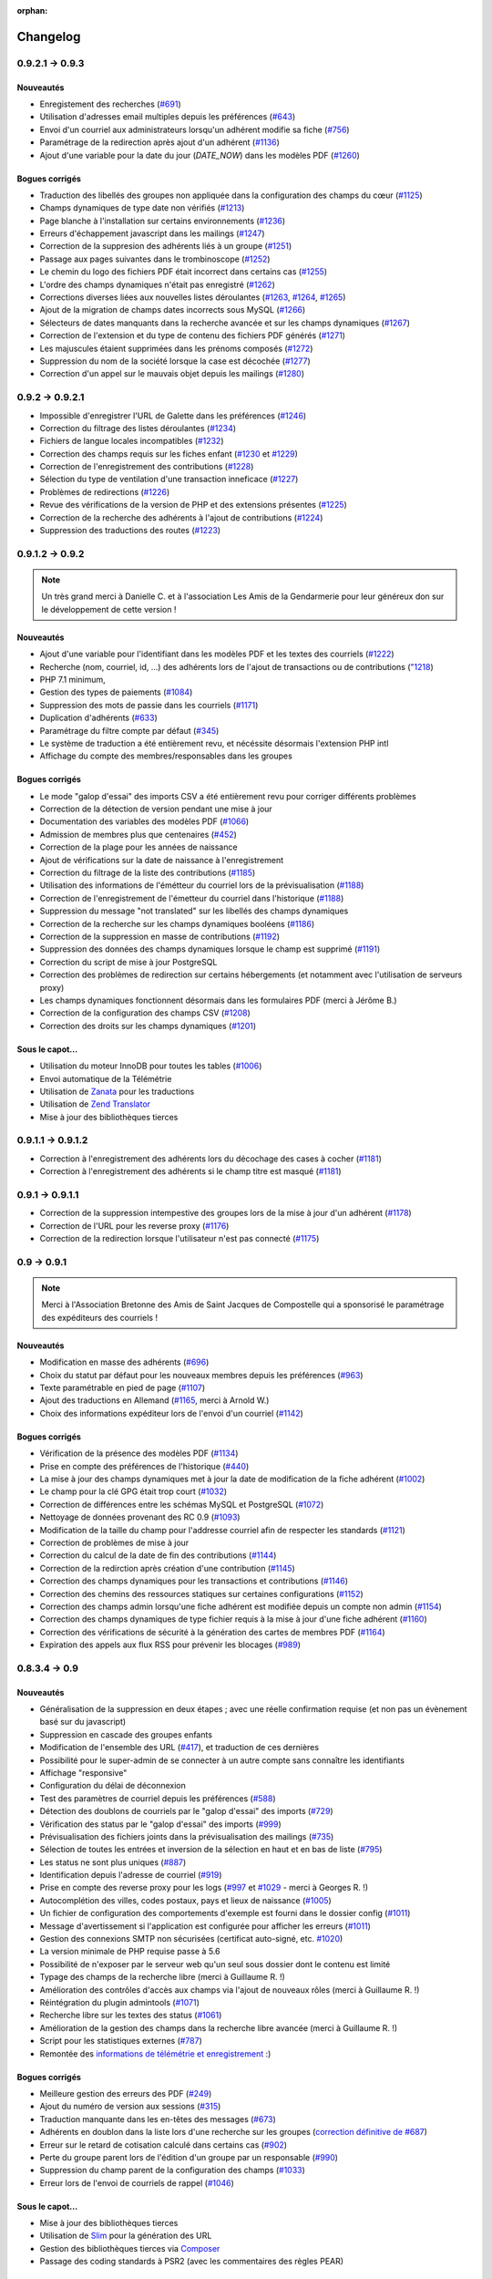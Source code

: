 :orphan:

.. _changelog:

=========
Changelog
=========

****************
0.9.2.1 -> 0.9.3
****************

.. _ajouts_093:

Nouveautés
==========

* Enregistement des recherches (`#691 <https://bugs.galette.eu/issues/691>`_)
* Utilisation d'adresses email multiples depuis les préférences (`#643 <https://bugs.galette.eu/issues/643>`_)
* Envoi d'un courriel aux administrateurs lorsqu'un adhérent modifie sa fiche (`#756 <https://bugs.galette.eu/issues/756>`_)
* Paramétrage de la redirection après ajout d'un adhérent (`#1136 <https://bugs.galette.eu/issues/1136>`_)
* Ajout d'une variable pour la date du jour (`DATE_NOW`) dans les modèles PDF (`#1260 <https://bugs.galette.eu/issues/1260>`_)

.. _bogues_093:

Bogues corrigés
===============

* Traduction des libellés des groupes non appliquée dans la configuration des champs du cœur (`#1125 <https://bugs.galette.eu/issues/1125>`_)
* Champs dynamiques de type date non vérifiés (`#1213 <https://bugs.galette.eu/issues/1213>`_)
* Page blanche à l'installation sur certains environnements (`#1236 <https://bugs.galette.eu/issues/1236>`_)
* Erreurs d'échappement javascript dans les mailings (`#1247 <https://bugs.galette.eu/issues/1247>`_)
* Correction de la suppresion des adhérents liés à un groupe (`#1251 <https://bugs.galette.eu/issues/1251>`_)
* Passage aux pages suivantes dans le trombinoscope (`#1252 <https://bugs.galette.eu/issues/1252>`_)
* Le chemin du logo des fichiers PDF était incorrect dans certains cas (`#1255 <https://bugs.galette.eu/issues/1255>`_)
* L'ordre des champs dynamiques n'était pas enregistré (`#1262 <https://bugs.galette.eu/issues/1262>`_)
* Corrections diverses liées aux nouvelles listes déroulantes (`#1263 <https://bugs.galette.eu/issues/1263>`_, `#1264 <https://bugs.galette.eu/issues/1264>`_, `#1265 <https://bugs.galette.eu/issues/1265>`_)
* Ajout de la migration de champs dates incorrects sous MySQL (`#1266 <https://bugs.galette.eu/issues/1266>`_)
* Sélecteurs de dates manquants dans la recherche avancée et sur les champs dynamiques (`#1267 <https://bugs.galette.eu/issues/1267>`_)
* Correction de l'extension et du type de contenu des fichiers PDF générés (`#1271 <https://bugs.galette.eu/issues/1271>`_)
* Les majuscules étaient supprimées dans les prénoms composés (`#1272 <https://bugs.galette.eu/issues/1272>`_)
* Suppression du nom de la société lorsque la case est décochée (`#1277 <https://bugs.galette.eu/issues/1277>`_)
* Correction d'un appel sur le mauvais objet depuis les mailings (`#1280 <https://bugs.galette.eu/issues/1280>`_)


****************
0.9.2 -> 0.9.2.1
****************

* Impossible d'enregistrer l'URL de Galette dans les préférences (`#1246 <https://bugs.galette.eu/issues/1246>`_)
* Correction du filtrage des listes déroulantes (`#1234 <https://bugs.galette.eu/issues/1234>`_)
* Fichiers de langue locales incompatibles (`#1232 <https://bugs.galette.eu/issues/1232>`_)
* Correction des champs requis sur les fiches enfant (`#1230 <https://bugs.galette.eu/issues/1230>`_ et `#1229 <https://bugs.galette.eu/issues/1229>`_)
* Correction de l'enregistrement des contributions (`#1228 <https://bugs.galette.eu/issues/1228>`_)
* Sélection du type de ventilation d'une transaction inneficace (`#1227 <https://bugs.galette.eu/issues/1227>`_)
* Problèmes de redirections (`#1226 <https://bugs.galette.eu/issues/1226>`_)
* Revue des vérifications de la version de PHP et des extensions présentes (`#1225 <https://bugs.galette.eu/issues/1225>`_)
* Correction de la recherche des adhérents à l'ajout de contributions (`#1224 <https://bugs.galette.eu/issues/1224>`_)
* Suppression des traductions des routes (`#1223 <https://bugs.galette.eu/issues/1223>`_)

****************
0.9.1.2 -> 0.9.2
****************

.. note::

   Un très grand merci à Danielle C. et à l'association Les Amis de la Gendarmerie pour leur généreux don sur le développement de cette version !


.. _ajouts_092:

Nouveautés
==========

* Ajout d'une variable pour l'identifiant dans les modèles PDF et les textes des courriels (`#1222 <https://bugs.galette.eu/issues/1222>`_)
* Recherche (nom, courriel, id, ...) des adhérents lors de l'ajout de transactions ou de contributions (`"1218 <https://bugs.galette.eu/issues/1218>`_)
* PHP 7.1 minimum,
* Gestion des types de paiements (`#1084 <https://bugs.galette.eu/issues/1084>`_)
* Suppression des mots de passie dans les courriels (`#1171 <https://bugs.galette.eu/issues/1171>`_)
* Duplication d'adhérents (`#633 <https://bugs.galette.eu/issues/633>`_)
* Paramétrage du filtre compte par défaut (`#345 <https://bugs.galette.eu/issues/345>`_)
* Le système de traduction a été entièrement revu, et nécéssite désormais l'extension PHP intl
* Affichage du compte des membres/responsables dans les groupes

.. _bogues_092:

Bogues corrigés
===============

* Le mode "galop d'essai" des imports CSV a été entièrement revu pour corriger différents problèmes
* Correction de la détection de version pendant une mise à jour
* Documentation des variables des modèles PDF (`#1066 <https://bugs.galette.eu/issues/1066>`_)
* Admission de membres plus que centenaires (`#452 <https://bugs.galette.eu/issues/452>`_)
* Correction de la plage pour les années de naissance
* Ajout de vérifications sur la date de naissance à l'enregistrement
* Correction du filtrage de la liste des contributions (`#1185 <https://bugs.galette.eu/issues/1185>`_)
* Utilisation des informations de l'émétteur du courriel lors de la prévisualisation (`#1188 <https://bugs.galette.eu/issues/1188>`_)
* Correction de l'enregistrement de l'émetteur du courriel dans l'historique (`#1188 <https://bugs.galette.eu/issues/1188>`_)
* Suppression du message "not translated" sur les libellés des champs dynamiques
* Correction de la recherche sur les champs dynamiques booléens (`#1186 <https://bugs.galette.eu/issues/1186>`_)
* Correction de la suppression en masse de contributions (`#1192 <https://bugs.galette.eu/issues/1192>`_)
* Suppression des données des champs dynamiques lorsque le champ est supprimé (`#1191 <https://bugs.galette.eu/issues/1191>`_)
* Correction du script de mise à jour PostgreSQL
* Correction des problèmes de redirection sur certains hébergements (et notamment avec l'utilisation de serveurs proxy)
* Les champs dynamiques fonctionnent désormais dans les formulaires PDF (merci à Jérôme B.)
* Correction de la configuration des champs CSV (`#1208 <https://bugs.galette.eu/issues/1208>`_)
* Correction des droits sur les champs dynamiques (`#1201 <https://bugs.galette.eu/issues/1201>`_)

.. _souscapot_092:

Sous le capot...
================

* Utilisation du moteur InnoDB pour toutes les tables (`#1006 <https://bugs.galette.eu/issues/1006>`_)
* Envoi automatique de la Télémétrie
* Utilisation de `Zanata <https://zanata.org>`_ pour les traductions
* Utilisation de `Zend Translator <https://docs.zendframework.com/zend-i18n/>`_
* Mise à jour des bibliothèques tierces

******************
0.9.1.1 -> 0.9.1.2
******************

* Correction à l'enregistrement des adhérents lors du décochage des cases à cocher (`#1181 <https://bugs.galette.eu/issues/1181>`_)
* Correction à l'enregistrement des adhérents si le champ titre est masqué (`#1181 <https://bugs.galette.eu/issues/1181>`_)

****************
0.9.1 -> 0.9.1.1
****************

* Correction de la suppression intempestive des groupes lors de la mise à jour d'un adhérent (`#1178 <https://bugs.galette.eu/issues/1178>`_)
* Correction de l'URL pour les reverse proxy (`#1176 <https://bugs.galette.eu/issues/1176>`_)
* Correction de la redirection lorsque l'utilisateur n'est pas connecté (`#1175 <https://bugs.galette.eu/issues/1175>`_)

************
0.9 -> 0.9.1
************

.. note::

   Merci à l'Association Bretonne des Amis de Saint Jacques de Compostelle qui a sponsorisé le paramétrage des expéditeurs des courriels !

.. _ajouts_091:

Nouveautés
==========

* Modification en masse des adhérents (`#696 <https://bugs.galette.eu/issues/696>`_)
* Choix du statut par défaut pour les nouveaux membres depuis les préférences (`#963 <https://bugs.galette.eu/issues/963>`_)
* Texte paramétrable en pied de page (`#1107 <https://bugs.galette.eu/issues/1107>`_)
* Ajout des traductions en Allemand (`#1165 <https://bugs.galette.eu/issues/1165>`_, merci à Arnold W.)
* Choix des informations expéditeur lors de l'envoi d'un courriel (`#1142 <https://bugs.galette.eu/issues/1142>`_)

.. _bogues_091:

Bogues corrigés
===============

* Vérification de la présence des modèles PDF (`#1134 <https://bugs.galette.eu/issues/1134>`_)
* Prise en compte des préférences de l'historique (`#440 <https://bugs.galette.eu/issues/440>`_)
* La mise à jour des champs dynamiques met à jour la date de modification de la fiche adhérent (`#1002 <https://bugs.galette.eu/issues/1002>`_)
* Le champ pour la clé GPG était trop court (`#1032 <https://bugs.galette.eu/issues/1032>`_)
* Correction de différences entre les schémas MySQL et PostgreSQL (`#1072 <https://bugs.galette.eu/issues/1072>`_)
* Nettoyage de données provenant des RC 0.9 (`#1093 <https://bugs.galette.eu/issues/1093>`_)
* Modification de la taille du champ pour l'addresse courriel afin de respecter les standards (`#1121 <https://bugs.galette.eu/issues/1121>`_)
* Correction de problèmes de mise à jour
* Correction du calcul de la date de fin des contributions (`#1144 <https://bugs.galette.eu/issues/1144>`_)
* Correction de la redirction après création d'une contribution (`#1145 <https://bugs.galette.eu/issues/1145>`_)
* Correction des champs dynamiques pour les transactions et contributions (`#1146 <https://bugs.galette.eu/issues/1146>`_)
* Correction des chemins des ressources statiques sur certaines configurations (`#1152 <https://bugs.galette.eu/issues/1152>`_)
* Correction des champs admin lorsqu'une fiche adhérent est modifiée depuis un compte non admin (`#1154 <https://bugs.galette.eu/issues/1154>`_)
* Correction des champs dynamiques de type fichier requis à la mise à jour d'une fiche adhérent (`#1160 <https://bugs.galette.eu/issues/1160>`_)
* Correction des vérifications de sécurité à la génération des cartes de membres PDF (`#1164 <https://bugs.galette.eu/issues/1164>`_)
* Expiration des appels aux flux RSS pour prévenir les blocages (`#989 <https://bugs.galette.eu/issues/989>`_)


**************
0.8.3.4 -> 0.9
**************

.. _ajouts_090:

Nouveautés
==========

* Généralisation de la suppression en deux étapes ; avec une réelle confirmation requise (et non pas un évènement basé sur du javascript)
* Suppression en cascade des groupes enfants
* Modification de l'ensemble des URL (`#417 <https://bugs.galette.eu/issues/417>`_), et traduction de ces dernières
* Possibilité pour le super-admin de se connecter à un autre compte sans connaître les identifiants
* Affichage "responsive"
* Configuration du délai de déconnexion
* Test des paramètres de courriel depuis les préférences (`#588 <https://bugs.galette.eu/issues/588>`_)
* Détection des doublons de courriels par le "galop d'essai" des imports (`#729 <https://bugs.galette.eu/issues/729>`_)
* Vérification des status par le "galop d'essai" des imports (`#999 <https://bugs.galette.eu/issues/999>`_)
* Prévisualisation des fichiers joints dans la prévisualisation des mailings (`#735 <https://bugs.galette.eu/issues/735>`_)
* Sélection de toutes les entrées et inversion de la sélection en haut et en bas de liste (`#795 <https://bugs.galette.eu/issues/795>`_)
* Les status ne sont plus uniques (`#887 <https://bugs.galette.eu/issues/887>`_)
* Identification depuis l'adresse de courriel (`#919 <https://bugs.galette.eu/issues/919>`_)
* Prise en compte des reverse proxy pour les logs (`#997 <https://bugs.galette.eu/issues/997>`_ et `#1029 <https://bugs.galette.eu/issues/1029>`_ - merci à Georges R. !)
* Autocomplétion des villes, codes postaux, pays et lieux de naissance (`#1005 <https://bugs.galette.eu/issues/1005>`_)
* Un fichier de configuration des comportements d'exemple est fourni dans le dossier config (`#1011 <https://bugs.galette.eu/issues/1011>`_)
* Message d'avertissement si l'application est configurée pour afficher les erreurs (`#1011 <https://bugs.galette.eu/issues/1011>`_)
* Gestion des connexions SMTP non sécurisées (certificat auto-signé, etc. `#1020 <https://bugs.galette.eu/issues/1020>`_)
* La version minimale de PHP requise passe à 5.6
* Possibilité de n'exposer par le serveur web qu'un seul sous dossier dont le contenu est limité
* Typage des champs de la recherche libre (merci à Guillaume R. !)
* Amélioration des contrôles d'accès aux champs via l'ajout de nouveaux rôles (merci à Guillaume R. !)
* Réintégration du plugin admintools (`#1071 <https://bugs.galette.eu/issues/1071>`_)
* Recherche libre sur les textes des status (`#1061 <https://bugs.galette.eu/issues/1061>`_)
* Amélioration de la gestion des champs dans la recherche libre avancée (merci à Guillaume R. !)
* Script pour les statistiques externes (`#787 <https://bugs.galette.eu/issues/787>`_)
* Remontée des `informations de télémétrie et enregistrement <https://telemetry.galette.eu>`_ :)

.. _bogues_090:

Bogues corrigés
===============

* Meilleure gestion des erreurs des PDF (`#249 <https://bugs.galette.eu/issues/249>`_)
* Ajout du numéro de version aux sessions (`#315 <https://bugs.galette.eu/issues/315>`_)
* Traduction manquante dans les en-têtes des messages (`#673 <https://bugs.galette.eu/issues/673>`_)
* Adhérents en doublon dans la liste lors d'une recherche sur les groupes (`correction définitive de #687 <https://bugs.galette.eu/issues/687>`_)
* Erreur sur le retard de cotisation calculé dans certains cas (`#902 <https://bugs.galette.eu/issues/902>`_)
* Perte du groupe parent lors de l'édition d'un groupe par un responsable (`#990 <https://bugs.galette.eu/issues/990>`_)
* Suppression du champ parent de la configuration des champs (`#1033 <https://bugs.galette.eu/issues/1033>`_)
* Erreur lors de l'envoi de courriels de rappel (`#1046 <https://bugs.galette.eu/issues/1046>`_)

.. _souscapot_090:

Sous le capot...
================

* Mise à jour des bibliothèques tierces
* Utilisation de `Slim <https://www.slimframework.com/>`_ pour la génération des URL
* Gestion des bibliothèques tierces via `Composer <https://getcomposer.org/>`_
* Passage des coding standards à PSR2 (avec les commentaires des règles PEAR)

******************
0.8.3.3 -> 0.8.3.4
******************

* Problème avec l'URL du formulaire adhérent en enregistrant les préférences (`#1027 <https://bugs.galette.eu/issues/1027>`_)
* Envoi d'images avec un nom composé d'un seul caractère (`#1028 <https://bugs.galette.eu/issues/1028>`_)
* Correction de la sauvegarde des emailings (`#998 <https://bugs.galette.eu/issues/998>`_)

******************
0.8.3.2 -> 0.8.3.3
******************

* Correction du bug d'enregistrement (`#996 <https://bugs.galette.eu/issues/996>`_)
* L'exension mcrypt n'est plus requise

******************
0.8.3.1 -> 0.8.3.2
******************

* Correction d'un régréssion introduite dans la version précédente

****************
0.8.3 -> 0.8.3.1
****************

* Corrections de bogues relatifs au mode strict de MySQL 5.7
* Correction de l'adresse dans les PDF des fiches des membres

****************
0.8.2.3 -> 0.8.3
****************

.. _bogues_083:

Bogues corrigés
===============

* Améliorations sur la gestion des groupes (merci à `Remi <https://blog.remirepo.net>`_),
* Validation des données sur les champs cachés (`#958 <https://bugs.galette.eu/issues/958>`_)
* Corrections visuelles mineures
* Désactivation du champ mot de passe (`#957 <https://bugs.galette.eu/issues/957>`_)
* Pas d'ajout de contribution sur la création d'un adhérent exempt (`#966 <https://bugs.galette.eu/issues/966>`_)
* Correction d'un problème MySQL survenant parfois sous Windows (`#954 <https://bugs.galette.eu/issues/954>`_)
* Affichage des adhérents exempts actifs uniquement sur le spages publiques (`#971 <https://bugs.galette.eu/issues/971>`_)
* Certains champs n'étaient pas marqués comme étant requis (`#974 <https://bugs.galette.eu/issues/974>`_)
* Correction sur certains types de données dans la configuration des champs

.. _ajouts_083:

Nouveautés
==========

* Fiche adhérent PDF modifiable via les modèles
* Ajout d'une addresse multi-ligne pour les modèles PDF
* Support des champs dynamiques dans les modèles PDF
* Support RSS pour les news (`#956 <https://bugs.galette.eu/issues/956>`_)
* Remplacement de chaînes dans les modèles PDF
* Utilisation de l'adresse postale de la fiche parente si celle de l'adhérent n'est pas renseignée
* Utilisation de l'adresse email de la fiche parent (suite et fin)
* Modification des nom, prénom, genre et titre par l'adhérent lui même

******************
0.8.2.2 -> 0.8.2.3
******************

* Compatibilité PHP 7 (`#953 <https://bugs.galette.eu/issues/953>`_)
* Correction d'un problème de recherche avancée avec des champs dynamiques (`#948 <https://bugs.galette.eu/issues/948>`_)
* Le module `mbstring` est requis (`#943 <https://bugs.galette.eu/issues/943>`_)
* Empêcher les utilisateurs inactifs de se connecter (`#941 <https://bugs.galette.eu/issues/941>`_)

******************
0.8.2.1 -> 0.8.2.2
******************

* Envoi de courriels à un membre attaché (`#931 <https://bugs.galette.eu/issues/931>`_)
* La case à cocher « personne morale » était toujours décochée, provoquant l'effacement de la raison sociale (`#929 <https://bugs.galette.eu/issues/929>`_)
* Problème avec les listes déroulantes sous Firefox (`#933 <https://bugs.galette.eu/issues/933>`_)

****************
0.8.2 -> 0.8.2.1
****************

* Problème avec le champs "Autres infos (admin)"

**************
0.8.1 -> 0.8.2
**************

.. note::

   Merci à Hélène de l'association Le Pic qui a subventionné cette version !

.. _bogues_082:

Bogues corrigés
===============

* Mots de passe de base de données contenant le caractère « $ » (entre autres)
* Mise à jour des plugins
* Génération des identifiants vides
* Stockage des images des membres manquantes dans la base de données
* Guillemets dans le script de mise à jour PostgreSQL
* Suppression des caractères « : » dans les en-têtes des exports CSV
* Exclusion des dons dans le calcul des dates de fin de cotisation
* Import des sociétés depuis un fichier CSV
* Soumission du formulaire de recherche avancée après sélection d'un groupe

.. _ajouts_082:

Nouveautés
==========

* Formulaire adhérent dynamique et paramétrable
* Attachement d'adhérents
* Numéro adhérent
* Suppression des anciens fichiers de log
* Affichage des membres d'un groupe par nom d'adhérent
* Suppression du support SQLite.
* Export des groupes sélectionnés ainsi que leurs sous groupes
* Utilisation du filtre courant pour naviguer entre les fiches adhérents
* Ajout du mode maintenance

.. _souscapot_082:

Sous le capot...
================

* Mise à jour des bilitohèques tierces
* Ajout d'un paramètre pour régler les problèmes d'encodage sur certaines instances utilisant MySQL

************
0.8 -> 0.8.1
************

.. note::

   Merci à Danielle qui a subventionné cette version !

* Ajout des groupes de l'adhérent dans les modèles PDF,
* Correction du nom de la table des champs dynamique de type liste,
* Correction du bouton retour lors de l'ajout d'une contribution,
* Un brin de nettoyage,
* Correction de l'initialisation des catégories de champs,
* Correction des champs dynamiques de type fichier,
* Utilisation des traits PHP pour les ficheirs, images et imports CSV,
* Les valeurs des champs dynamiques de type liste n'étaient pas affichées,
* Correction de la détection de la classe SMTP pour l'envoi de courriels,
* Suppression de l'entrée "Tous" dans les préférences pour le nombre d'enregistrements affichés,
* Correction de champs dynamiques marqués répétables mais qui ne le sont pas,
* Amélioration du thème, notamment pour les formulaires,
* Correction de HTML invalide,
* Correction de problèmes sur la page d'auto adhésion,
* Ajout d'un flux RSS configurable.

************
0.7.8 -> 0.8
************

.. note::

   Cette nouvelle version met fin au support des versions 0.7 de Galette, qui auront été fort utiles :-)

.. _bogues_08:

Bogues corrigés
===============

* Le champ "genre" ne pouvait être désactivé,
* Suppression de la fonction SQL `NOW()` iconnue de SQLite,
* Corrections cosmétiques,
* Droits sur les champs dynamiques,
* Courriels multiples envoyés pour relance,
* Problème d'encodage de caractères lors de mises à jour depuis Galette 0.6x,
* Message d'avertissements dans la fenêtre de recherche avancée.

.. _ajouts_08:

Nouveautés
==========

* Refonte complète du système d'installation et de mise à jour,
* Relocalisation des données dans un répertoire commun,
* Actions combinées sur les membres pour les plugins,
* Utilisation du logo dans les modèles PDF (merci à Guillaume R.),
* Augmentation de la taille des étiquettes des status et des types de cotisations,
* Choix de la date lors du filtrage des contributions,
* Filtrage des transactions par date,
* Compatibilité IPV6,
* Changement du pictogramme des messages d'erreur (merci à Daniela D.),
* Étiquettes ordonnées par noms et prénoms,
* Possibilité de scinder ou non les versions texte des courriels par configuration,
* Prévisualisation des courriels textes scindés,
* Affichage des adresses courriel dans la liste publique des membres pour les adhérents connectés,
* Textes de courriels pour les dons,
* Date de naissance dans la recherche avancée,
* Détection des types de fichiers si les fonctions relatives de PHP sont désactivées,
* Possibilité de modifier la date de saisie d'une contribution,
* Support de champs dynamiques de type fichier (merci à Guillaume R.),
* Amélioration de la fenêtre de sélection des membres (utilisée dans les mailings, la gestion des groupes, le plugin auto, ...),
* Suppression de groupes non vides.

.. _souscapot_08:

Sous le capot...
================

Quelques modifications, d'ordre un peu plus technique ont également été apportées :

* Compatible PHP 5.4 et supérieurs,
* Utilisation de Zend DB version 2 - en lieu et place de la version 1 - pour la gestion des bases de données.


**************
0.7.7 -> 0.7.8
**************

.. note::

   Merci à Roland qui a subventionné cette version (ainsi que la mise à jour consécutive des plugins Maps et Paypal) !

* Pages publiques pour les plugins (`#635 <https://bugs.galette.eu/issues/635>`_)
* Ajout de la date de sortie des plugins (`#544 <https://bugs.galette.eu/issues/544>`_)
* La ventilation de transactions en dons ne fonctionnait pas (`#755 <https://bugs.galette.eu/issues/755>`_)

****************
0.7.6.1 -> 0.7.7
****************

.. note::

    Merci à l'association `Club 404 <https://www.leclub404.com/>`_ qui a subventionné cette version ainsi que la première version officielle du :doc:`plugin Auto </plugins/auto>` :-)

* Ajouts de pièces jointes aux mailings (`#187 <https://bugs.galette.eu/issues/187>`_)
* Amélioration du système de génération de mots de passe et login aléatoires, pour éviter les doublons (`#731 <https://bugs.galette.eu/issues/731>`_)
* Affichage d'un message explicatif lorsque l'on tente un import CSV avec un statut inexistant (`#739 <https://bugs.galette.eu/issues/739>`_)
* Les données des graphiques n'avaient pas toujours le bon type (`#742 <https://bugs.galette.eu/issues/742>`_)
* Correction des champs dynamiques des transactions (`#745 <https://bugs.galette.eu/issues/745>`_)
* Correction d'un problème de date de création lors de l'import CSV

****************
0.7.6 -> 0.7.6.1
****************

* Date de création d'un adhérent incorrecte (`#741 <https://bugs.galette.eu/issues/741>`_)
* L'export CSV de la liste des adhérents résultait en un fichier vide (`#732 <https://bugs.galette.eu/issues/732>`_)
* Le modèle d'import ne pouvait être modifé (`#728 <https://bugs.galette.eu/issues/728>`_)

****************
0.7.5.5 -> 0.7.6
****************

.. note::

   Un très grand merci à Loïs Taulelle, qui a `subventionné cette Galette 0.7.6 <https://galette.eu/dc/index.php/post/2013/10/19/Galette-0.7.6-:-subventionn%C3%A9e-par-Loïs>`_ :-)

* Imports CSV (`#176 <https://bugs.galette.eu/issues/176>`_)
* Filtrage des non membres (`#677 <https://bugs.galette.eu/issues/677>`_)
* PostgreSQL est désormais requis en version 9.1 au minimum (`#693 <https://bugs.galette.eu/issues/693>`_)
* Suppression de la méthode de stockage des mots de passe pour les *vieilles* versions de PHP (`#694 <https://bugs.galette.eu/issues/694>`_)
* Le décompte des jours n'est plus affiché pour les comptes désactivés (`#716 <https://bugs.galette.eu/issues/716>`_)
* Correction d'une incohérence lors de la vérification de l'unicité des champs dynamiques (`#642 <https://bugs.galette.eu/issues/642>`_)
* Un échec  (voulu ou non) lors de la tentative de suppression d'un membre ne donnait pas lieu à un message dans l'interface (`#680 <https://bugs.galette.eu/issues/680>`_)
* L'activation du bouton de création de la carte de membre se basait sur l'état des cotisations de l'adhérent connecté, et non celui consulté (`#725 <https://bugs.galette.eu/issues/725>`_)

******************
0.7.5.4 -> 0.7.5.5
******************

* Le super administrateur ne pouvait plus modifier certains champs (`#721 <https://bugs.galette.eu/issues/721>`_)

******************
0.7.5.3 -> 0.7.5.4
******************

* Restriction de l'affichage des dossiers `tempimages` et `templates_c` depuis le serveur web
* Une contrainte en base Postgres qui n'éxistait pas était supprimée (`#681 <https://bugs.galette.eu/issues/681>`_)
* Correction d'une anomalie sur le filtrage par groupe des responsables de groupes (`#712 <https://bugs.galette.eu/issues/712>`_)
* Restriction des boutons de gestion des membres et responsables de groupes, ainsi que le bouton de création de nouveaux groupes aux administrateurs et membres du bureau (`#709 <https://bugs.galette.eu/issues/709>`_)
* Correction de divers problèmes relatifs aux droits des responsables de groupes (`#686 <https://bugs.galette.eu/issues/686>`_, `#499 <https://bugs.galette.eu/issues/499>`_)
* Correction d'une inversion causant un bogue dans les champs dynamiques
* La résolution de `l'anomalie #687  <https://bugs.galette.eu/issues/687>`_ bloquait la liste des membres sous PostgreSQL et a été supprimée

******************
0.7.5.2 -> 0.7.5.3
******************

* Le bouton d'ajout de membres ou de responsables à un groupe avait disparu (`#707 <https://bugs.galette.eu/issues/707>`_)
* Un membre appartenant à plusieurs sous groupes d'un même parent était affiché plusieurs fois si l'on cherchait le groupe parent (`#687 <https://bugs.galette.eu/issues/687>`_)
* Les responsables de groupes ne pouvaient éditer la fiche d'un membre (`#686 <https://bugs.galette.eu/issues/686>`_)
* Les responsables de groupes ne pouvaient visualiser la photo d'un membre

******************
0.7.5.1 -> 0.7.5.2
******************

* Correction d'un problème Javascript lors de l'ajout des champs dynamiques aux contributions ou aux transactions
* Ajout du login au remplacement possibles dans les rappels
* Correction de la license de deux fichiers utilisés par les traductions

****************
0.7.5 -> 0.7.5.1
****************

* Correction d'una page blanche à l'export PDF des groupes (`#676 <https://bugs.galette.eu/issues/676>`_)
* Correction du script de mise à jour MySQL (`#678 <https://bugs.galette.eu/issues/678>`_)
* Correction du chemin de l'interpréteur dans le script de test post contribution
* Typos
* Le sujet des textes était trop court dans l'interface
* Correction de notices PHP au lancement du script cron
* Amélioration des données JSON du script post contribution (`#682 <https://bugs.galette.eu/issues/682>`_)
* Correction du script d'installation SQLite

****************
0.7.4.5 -> 0.7.5
****************

.. note::

   Un très grand merci à `Debian France <https://france.debian.net>`_, qui a `subventionné cette version 0.7.5 <https://galette.eu/dc/index.php/post/2013/08/17/Galette-0.7.5-:-subventionn%C3%A9e-par-Debian-France>`_ :-)

.. _bogues_075:

Bogues corrigés
===============

* Les tables vides étaient exportées, mais ne pouvaient pas être récupérées ou supprimées (`#628 <https://bugs.galette.eu/issues/628>`_)
* Traduction manquante dans l'historique lors de la suppression de contributions (`#644 <https://bugs.galette.eu/issues/644>`_)

.. _ajouts_075:

Nouveautés
==========

* Modèles de courriels de rappel d'échéance (`#376 <https://bugs.galette.eu/issues/376>`_)
* Envoi automatique de courriels de rappel d'échéance de cotisation (`#368 <https://bugs.galette.eu/issues/368>`_)
* Automatisation (via cron) des rappels d'échéance (`#377 <https://bugs.galette.eu/issues/377>`_)
* Édition de factures et de reçus, avec possibilité de personnaliser les modèles (`#394 <https://bugs.galette.eu/issues/394>`_)
* Appel d'un script après l'enregistrement d'une nouvelle contribution (pour un enregistrement en comptabilité par exemple - `#490 <https://bugs.galette.eu/issues/490>`_)
* L'envoi de courriels comporte toujours un destinataire (pour éviter d'être bloqué par certains système de listes de diffusion par exemple - `#595 <https://bugs.galette.eu/issues/595>`_)
* Ajout des montants et types de contribution sur les courriels automatiques (`#620 <https://bugs.galette.eu/issues/620>`_)
* Ajout de champs dynamiques de type date (`#191 <https://bugs.galette.eu/issues/191>`_) - Merci à Guillaume R. !
* Ajout de champs dynamiques de type booléen (`#624 <https://bugs.galette.eu/issues/624>`_) - Merci à Guillaume R. !
* Possibilité de surcharger la feuille CSS d'impression (`#634 <https://bugs.galette.eu/issues/634>`_)
* Suppression des nouvelles Twitter et Google+ sur le tableau de bord

******************
0.7.4.4 -> 0.7.4.5
******************

* La suppression d'un adhérent se faisait sans confirmation (`#638 <https://bugs.galette.eu/issues/638>`_)
* Mise à jour des biliothèques tierces dans leurs dernières versions

******************
0.7.4.3 -> 0.7.4.4
******************

* Attribution de groupes impossible depuis la fiche adhérent (`#625 <https://bugs.galette.eu/issues/625>`_)
* Amélioration de la feuille CSS pour l'impression (`#631 <https://bugs.galette.eu/issues/631>`_)
* De multiples messages étaient affichés lorsque l'on cliquait sur le bouton supprimer sans avoir sélectionné d'adhérents (`#627 <https://bugs.galette.eu/issues/627>`_)
* Désactivation de la carte adhérents pour les membres qui ne sont pas à jour de cotisation (`#546 <https://bugs.galette.eu/issues/546>`_)
* Utilisation de la chaîne non traduite lors de l'édition des types de contributions (`#630 <https://bugs.galette.eu/issues/630>`_)

******************
0.7.4.2 -> 0.7.4.3
******************

* Le type de contribution n'était pas correctement sélectionné dans la seconde étape (`#618 <https://bugs.galette.eu/issues/618>`_)
* La recherche avancée dans plusieurs champs dynamiques de type choix provoquait une erreur (`#619 <https://bugs.galette.eu/issues/619>`_)
* Vérification de l'existance de la langue lors du chargement de textes (`#621 <https://bugs.galette.eu/issues/621>`_)
* Le contributions qui se chevauchent ne doivent pas être enregistrées (`#622 <https://bugs.galette.eu/issues/622>`_)

******************
0.7.4.1 -> 0.7.4.2
******************

* Les titres, status, dates et genres apparaissent désormais en texte plutôt que par leurs identifiants  (`#611 <https://bugs.galette.eu/issues/611>`_)
* La pagination de la liste publique des membres était cassée  (`#603 <https://bugs.galette.eu/issues/603>`_)
* Correction d'un problème de recherche avancée sur les dates de fin de contribution (`#601 <https://bugs.galette.eu/issues/601>`_)

****************
0.7.4 -> 0.7.4.1
****************

* Taille incorrecte du mot de passe temporaire (`#587 <https://bugs.galette.eu/issues/587>`_)
* Correction d'une erreur HTML sur le sélecteur de date de fin de contribution dans l'interface de recherche avancée (`#600 <https://bugs.galette.eu/issues/600>`_)
* La liste des adhérents pour les rappels n'était plus filtrée (`#599 <https://bugs.galette.eu/issues/599>`_)
* L'export de la liste des membres filtrée se limite aux champs de la table des adhérents
* Correction d'erreurs sur les exports CSV de la liste des membres sous MySQL
* Implémentation d'une méthode moins sécurisée de stockage des mots de passe pour les *vielles* versions de PHP (`#597 <https://bugs.galette.eu/issues/597>`_)
* Les titres dans la tables des adhérents doivent être optionnels (merci à Raphaël)
* Les modules PHP requis et manquants n'étaient pas affichés (`#598 <https://bugs.galette.eu/issues/598>`_)
* Vérification de la présence du module PHP mcrypt à l'installation (`#596 <https://bugs.galette.eu/issues/596>`_)
* Vérification du support de la méthode de stockage du mot de passe à l'installation
* L'Affichage de la requête après une recherche avancée ne fonctionnait que si l'on obtenait des résultats
* Erreur SQL sur certaines recherches avancées (merci à Raphaël)
* Correction de bogues mineurs HTML dans la page des préférences
* Lors de la mise à jour d'une base existante, les adhérents ayant pour titre mademoiselle se retrouvaient du troisième sexe (`#572 <https://bugs.galette.eu/issues/572>`_)
* Problèmes de booléens false sous PostgreSQL
* Les mailings en cours n'étaient plus détectés (`#591 <https://bugs.galette.eu/issues/591>`_)
* Modification du séparateur CSV par défaut (le défaut est désormais le point-virgule ; Excel n'aime pas les virgules apparemment...)
* L'export CSV de la liste filtrée ne prenait pas compte du filtre (`#584 <https://bugs.galette.eu/issues/584>`_)
* Le chemin de téléchargement suite à un export était incorrect (`#589 <https://bugs.galette.eu/issues/589>`_)
* Ré-écriture des procédures de vérification et de réinitialisation de la configuration des champs (`#577 <https://bugs.galette.eu/issues/577>`_)
* Suppression du bouton pour enlever les titres fixes (`#570 <https://bugs.galette.eu/issues/570>`_)
* Type de colonne incorrect pour la visiblité des champs sous PostgreSQL (`#577 <https://bugs.galette.eu/issues/577>`_)
* Certains champs étaient requis, mais désactivés (`#571 <https://bugs.galette.eu/issues/571>`_)
* Problèmes SQL lors de l'installation sous MySQL (`#575 <https://bugs.galette.eu/issues/575>`_)
* Les versions longues des titres étaient incorrectes sous MySQL (`#569 <https://bugs.galette.eu/issues/569>`_)

****************
0.7.3.2 -> 0.7.4
****************

.. note::

   Un très grand merci de nouveau à `Exsequenda, qui a de nouveau subventionné cette version <https://galette.eu/dc/index.php/post/2013/02/23/Galette-0.7.4-%3A-Exsequenda-re-subventionne-!>`_ :-)

.. _bogues_074:

Bogues corrigés
===============

* Suppression du statut non membre (`#455 <https://bugs.galette.eu/issues/455>`_)
* Calcul de la date de fin d'adhésion erroné après suppression de toutes les contributions d'un membre (`#515 <https://bugs.galette.eu/issues/515>`_)
* Suppression d'un adhérent impossible (`#520 <https://bugs.galette.eu/issues/520>`_)
* Amélioration de l'interface de saisie des contributions si aucun adhérent n'existe (`#534 <https://bugs.galette.eu/issues/534>`_)
* Les informations de l'utilisateur authentifié n'étaient pas accessibles pour les plugins (`#449 <https://bugs.galette.eu/issues/449>`_)
* Les champs dynamiques n'étaient pas enregistrés lorsque l'adhérent d'inscrivait lui même (`#539 <https://bugs.galette.eu/issues/539>`_)
* Le lien dans la courriel de perte de mot de passe utilisait invariablement le protocole HTTP (`#557 <https://bugs.galette.eu/issues/557>`_)
* Récupération des champs requis lors de la mise à jour en 0.7.3 (`#523 <https://bugs.galette.eu/issues/523>`_)

.. _ajouts_074:

Nouveautés
==========

* Gestion des civilités (subventionné - `#174 <https://bugs.galette.eu/issues/174>`_)
* Recherche des adhérents via leurs contributions (subventionné - `#498 <https://bugs.galette.eu/issues/498>`_)
* Export CSV de la liste des membres filtrée (subventionné - `#501 <https://bugs.galette.eu/issues/501>`_)
* Support SQLite (`#482 <https://bugs.galette.eu/issues/482>`_)
* Sécurité du stockage des mot de passe accrue (`#487 <https://bugs.galette.eu/issues/487>`_)
* Suppression des exports générés (`#271 <https://bugs.galette.eu/issues/271>`_)
* Possibilité d'utiliser séparément les nom et prénom de l'adhérent dans les textes des courriels (`#312 <https://bugs.galette.eu/issues/312>`_)
* Navigation entre les fiches en mode édition (`#456 <https://bugs.galette.eu/issues/456>`_)
* Tri des listes de contributions et de transactions par ordre chronologique inversé (`#465 <https://bugs.galette.eu/issues/465>`_)
* Génération de graphiques (`#157 <https://bugs.galette.eu/issues/157>`_)
* Liste PDF des adhérents par groupes (`#484 <https://bugs.galette.eu/issues/484>`_)
* Affichage des informations sur le status des cotisations de l'adhérent (`#545 <https://bugs.galette.eu/issues/545>`_)

******************
0.7.3.1 -> 0.7.3.2
******************

* Affichage des groupes gérés mais dont l'adhérent n'est pas membre (`#480 <https://bugs.galette.eu/issues/480>`_)
* Le mot de passe était réinitialisé lors de la modification d'une fiche (`#488 <https://bugs.galette.eu/issues/488>`_)
* Ajout du type de paiement à l'initialisation d'une contribution (`#486 <https://bugs.galette.eu/issues/486>`_)

****************
0.7.3 -> 0.7.3.1
****************

* L'installation se bloque (`#473 <https://bugs.galette.eu/issues/473>`_)
* L'image « captcha » ne s'affiche pas (`#474 <https://bugs.galette.eu/issues/474>`_)
* Amélioration de la validation de la configuration des champs (`#475 <https://bugs.galette.eu/issues/475>`_)

****************
0.7.2.9 -> 0.7.3
****************

.. note::

   Un très grand merci à `Exsequenda, qui a subventionné cette version <https://galette.eu/dc/index.php/post/2013/01/01/Galette-0.7.3-%3A-Exsequenda-subventionne-!>`_ :-)

.. _bogues_073:

Bogues corrigés
===============

* Traduction des libellés des champs dynamiques (`#398 <https://bugs.galette.eu/issues/398>`_)

.. _ajouts_073:

Nouveautés
==========

* Login et mot de passes peuvent être non requis (`#303 <https://bugs.galette.eu/issues/303>`_)
* Paramétrage de la visibilité des champs (`#369 <https://bugs.galette.eu/issues/369>`_)
* Recherche avancée (`#370 <https://bugs.galette.eu/issues/370>`_)
* Les traductions dynamiques inexistantes sont désormais créées (`#468 <https://bugs.galette.eu/issues/468>`_)
* Pagination des pages publiques (`#460 <https://bugs.galette.eu/issues/460>`_)

.. _souscapot_073:

Sous le capot...
================

* Remplacement du logger (`#415 <https://bugs.galette.eu/issues/415>`_)



******************
0.7.2.8 -> 0.7.2.9
******************

* Champs complémentaires des contributions non enregistrés et/ou non chargés (`#396 <https://bugs.galette.eu/issues/396>`_)
* L'upload de fichiers avec une extension en majuscules générati des fichiers vides (`#450 <https://bugs.galette.eu/issues/450>`_)
* Les photos des adhérents sont requises pour de la génération des cartes (`#461 <https://bugs.galette.eu/issues/461>`_)
* Régénération de l'image depuis la base donnait parfois un fichier vide (`#463 <https://bugs.galette.eu/issues/463>`_)
* Impossible d'enregistrer une fiche adhérent (entre autres), les définitions de champs étaient manquantes (`#466 <https://bugs.galette.eu/issues/466>`_)
* Les rappels ne doivent pas inclure les comptes inactifs (`#462 <https://bugs.galette.eu/issues/462>`_)
* Les liens des nouveaux exports étaient incorrects

******************
0.7.2.7 -> 0.7.2.8
******************

* Diverses améliorations des performances lors de la récupération de listes de membres (`#458 <https://bugs.galette.eu/issues/458>`_)

******************
0.7.2.6 -> 0.7.2.7
******************

* L'interface de gestion des groupes n'était pas accessible aux responsables (`#404 <https://bugs.galette.eu/issues/404>`_)
* Différents problèmes se manifestaient avec la langue de l'adhérent (`#451 <https://bugs.galette.eu/issues/451>`_)
* Correction d'un problème de log mineur

******************
0.7.2.5 -> 0.7.2.6
******************

* Problème de sélection des membres dans un nouveau mailing (`#442 <https://bugs.galette.eu/issues/442>`_)
* Impossible d'annuler le filtrage des transactions (`#436 <https://bugs.galette.eu/issues/436>`_)
* Le code postal n'aparaissait pas sur les cartes de membres (`#441 <https://bugs.galette.eu/issues/441>`_)
* Correction de diverses notices

******************
0.7.2.4 -> 0.7.2.5
******************

* Compatibilité PostgreSQL 8.4 (`#439 <https://bugs.galette.eu/issues/439>`_)

******************
0.7.2.3 -> 0.7.2.4
******************

* Erreur à l'intialisation des bases des plugins (`#432 <https://bugs.galette.eu/issues/432>`_)

******************
0.7.2.1 -> 0.7.2.2
******************

* L'affichage de groupes vides causait des erreurs SQL (`#437 <https://bugs.galette.eu/issues/437>`_)
* Impossible de lister les groupes sous Postgres 8.4 (`#430 <https://bugs.galette.eu/issues/430>`_)

******************
0.7.2.1 -> 0.7.2.2
******************

* Le filtrage des groupes est désormais effectifs sur les enfants directs du groupe (`#301 <https://bugs.galette.eu/issues/301>`_)

****************
0.7.2 -> 0.7.2.1
****************

* Les champs dynamiques de type zone de texte étaient répétés indéfiniment (`#422 <https://bugs.galette.eu/issues/422>`_)
* Les champs dynamiques de type choix étaient répétés sous MySQL (`#419 <https://bugs.galette.eu/issues/419>`_, `#422 <https://bugs.galette.eu/issues/422>`_)

**************
0.7.1 -> 0.7.2
**************

.. note::

   Un très grand merci à l'`AFUL <http://aful.org>`_, qui a `subventionné cette version <http://galette.eu/dc/index.php/post/2012/10/29/Galette-0.7.2-l-AFUL-subventionne-!>`_ :-)

.. _bogues_072:

Bogues corrigés
===============

* Erreur d'objet incomplet lors d'une mise à jour (`#393 <https://bugs.galette.eu/issues/393>`_)
* Détection correcte du module PHP Curl à l'installation (`#395 <https://bugs.galette.eu/issues/395>`_)

.. _ajouts_072:

Nouveautés
==========

* Amélioration de l'interface des champs complémentaires multiples (`#289 <https://bugs.galette.eu/issues/289>`_)
* Présentation des champs dynamiques contenant une URL ou une adresse courriel sous forme d'hyperlien (`#355 <https://bugs.galette.eu/issues/355>`_)
* Modification des tailles minimales des identifiants (désormais, respectivement 2 et 6 caractères pour le login et le mot de passe - `#374 <https://bugs.galette.eu/issues/374>`_)
* Ajout d'un bouton au tableau de bord pour effectuer des relances facilement vers les adhértents en retard (`#375 <https://bugs.galette.eu/issues/375>`_)

.. _souscapot_072:

Sous le capot...
================

* Passage en objet de la gestion des champs dynamiques (`#194 <https://bugs.galette.eu/issues/194>`_)

************
0.7 -> 0.7.1
************

.. _bogues_071:

Bogues corrigés
===============

* Problèmes lors de l'envoi de logo transparent ou de types non supportés (`#164 <https://bugs.galette.eu/issues/164>`_, `#165 <https://bugs.galette.eu/issues/165>`_),
* Chemin parfois incorect dans les entrées de menu des plugins (`#203 <https://bugs.galette.eu/issues/203>`_),
* Envoi de mailings via la fonction mail() de PHP (`#215 <https://bugs.galette.eu/issues/215>`_),
* Le chemin de téléchargement des exports CSV était incorrect,
* Les informations dans l'interface d'administration des plugins n'étaient pas remises à jour après l'activation ou la désactivation d'un plugin (`#210 <https://bugs.galette.eu/issues/210>`_),
* Amélioration de la conversion texte automatique des mailings HTML (`#218 <https://bugs.galette.eu/issues/218>`_),
* Correction de différents problèmes liés à l'internationnalisation des dates, notamment avec l'interface en anglais (`#161 <https://bugs.galette.eu/issues/161>`_),
* Correction de problèmes aléatoires avec les images (photos et logos),
* Suppression d'une certaine ambiguité lors de la demande d'un nouveau mot de passe (`#252 <https://bugs.galette.eu/issues/252>`_),
* Modification de la taille de certains champs : les nom et prénom de l'adhérent peuvent désormais contenir 50 caractères, 200 pour la raison sociale, et 150 pour les descriptions de transactions (`#263 <https://bugs.galette.eu/issues/263>`_),
* Les prénoms composés prenaient une majuscule sur la toute première lettre uniquement (`#319 <https://bugs.galette.eu/issues/319>`_).


.. _ajouts_071:

Nouveautés
==========

* Filtrage de la liste des adhérents par groupe (`#169 <https://bugs.galette.eu/issues/169>`_),
* Test de la présence des modules PHP requis et conseillés à l'installation (`#172 <https://bugs.galette.eu/issues/172>`_),
* Refonte de l'affichage des pages d'installation (`#235 <https://bugs.galette.eu/issues/235>`_),
* Vérification de la compatibilité des plugins (`#241 <https://bugs.galette.eu/issues/241>`_),
* Limitation des différents rôles du bureau à une seule instance. Il n'est plus possible d'avoir deux présidents :) (`#177 <https://bugs.galette.eu/issues/177>`_),
* Ajout de la description des transactions lors du rappel dans les contributions ; ainsi qu'un lien vers la transaction depuis la liste des contributions (`#255 <https://bugs.galette.eu/issues/255>`_, `#256 <https://bugs.galette.eu/issues/256>`_),
* Affichage d'un message lorsqu'un mailing est déjà en cours pour le reprendre ou de l'annuler (`#276 <https://bugs.galette.eu/issues/276>`_),
* Affichage de la raison sociale dans la liste des membres ; et recherche dans les raison sociales également lors d'une recherche sur le nom (`#286 <https://bugs.galette.eu/issues/286>`_), 
* Enregistrement des erreurs PHP dans les logs de Galette, pour pallier le manque d'informations sur les hébergements dédiés (`#207 <https://bugs.galette.eu/issues/207>`_),
* Ajout d'une page d'informations système utiles lors de la déclaration de bogues (`#257 <https://bugs.galette.eu/issues/257>`_).

.. _souscapot_071:

Sous le capot...
================

Quelques modifications, d'ordre un peu plus technique ont également été apportées :

* Implémentation d'un mode démo qui bloque certaines fonctionnalités (l'envoi de mails, certaines directives de configuration, ...) (`#205 <https://bugs.galette.eu/issues/205>`_),
* Chargement dynamique des classes PHP à la demande (`#206 <https://bugs.galette.eu/issues/206>`_),
* Réorganisation des classes métier et utilisation des espaces de nom PHP,
* Mise à jour de phpMailer en version 5.2.1 (`#216 <https://bugs.galette.eu/issues/216>`_),
* Remplacement de PEAR::Log par KLoger (modifié pour l'occasion) et suppression des bibliothèques PEAR qui ne sont plus utiles,
* Passage à Smarty 3 (`#238 <https://bugs.galette.eu/issues/238>`_),
* Compatibilité des différents fichiers ``.htaccess`` pour Apache 2.4.

***********
0.64 -> 0.7
***********

.. _ajouts_07:

Ajouts et modifications
=======================

* Refonte complète de l'interface,
* Validation HTML 5 et CSS 3,
* Nouvelle gestion de l'historique,
* Gestion de mailings (avec historique),
* Gestion de groupes,
* Intégration d'un tableau de bord (avec affichage des dernières news du projet),
* Pages publiques (liste des membres et trombinoscope),
* Système de plugins (voir :doc:`la liste des plugins disponibles <plugins/index>`),
* Export au format CSV des tables de la base courante et/ou export de requêtes paramétrées (https://download.tuxfamily.org/galette/listes-galette/mail.gna.org/public/galette-devel/2009-02/msg00006.html),
* Paramétrage des champs obligatoires pour l'enregistrement et la modification d'adhérents,
* Gestion multilingue des sujets et messages des mails envoyés automatiquement par Galette (inscription, perte de mot de passe, ...),
* Gestion des statuts utilisateur,
* Gestion des types de contributions,
* Refonte de la gestion des transactions,
* Refonte de l'interface d'envoi d'e-mailings,
* Intégration de JQuery UI pour améliorer l'interface (menus, onglets dans les préférences, date/color picker, ...),
* Impression de cartes de membres,
* ...

.. _suppressions_07:

Suppressions
============

* Suppression du support IE6 et IE7,
* Suppression de l'espagnol (qui n'est plus maintenu :'( )

.. _souscapot_07:

Sous le capot...
================

Quelques modifications, d'ordre un peu plus technique ont également été apportées :

* Compatible PHP 5.3 et supérieurs,
* Ré-écriture de la presque totalité du code en POO,
* Utilisation de la bibliothèque PEAR::LOG,
* Utilisation de Zend DB pour la gestion des bases de données en lieu et place de AdoDB,
* Utilisation de la bibliothèque phpMailer pour l'envoi des emails (support https, gmail, etc),
* Mise en place de relations dans la base de données pour assurer l'intégrité référentielle.

.. _plugins_07:

Plugins
=======

Quelques plugins sont dores et déjà disponibles pour Galette !

* **Auto** : Gestion d'associations automobiles (gestion des véhicules et de l'historique des modifications).
* **Paypal** : Gestion des différents montants de cotisation, formulaire de paiement ; à venir : ajout de la contribution dans la base Galette lorsque le paiement est validé par Paypal.
* **Fiche Adhérent** : Génération au format PDF d'une fiche adhérent avec les principales informations pré-remplies.
* **TinyMCE** : Éditeur HTML WYSIWYG complet en remplacement du plus simple éditeur fourni par défaut.
* **Sport** (*à venir*) : Intégration des fonctionnalités supplémentaires existantes dans galette-sport

**************
0.63.3 -> 0.64
**************

* Prise en charge de la fonction 'stripos' lorsqu'elle est manquante afin d'assurer le support php4 pour Galette 0.63.x
* Mise à jour de Adodb en 4992
* Mise à jour de Smarty en 2.6.22, remplacement des anciens hacks pour les traductions par un plus élégant plugin
* Remplacement de la bibliothèque phppdflib par tcpdf
* Suppression du lien symbolique adodb, on utilise maintenant un fichier php qui définit les versions des bibliothèques utilisées
* Amélioration de la pagination : seules 20 pages apparaissent désormais, au lieu de l'intégralité
* Suppression de l'espagnol qui n'est plus maintenu depuis longtemps
* Utilisation de l'encodage UTF-8 pour les fichiers de traduction
* Correction d'un bogue dans le calcul de la date de fin d'adhésion lors de l'utilisation d'une date de début d'exercice dans les préférences
* Suppression des pages « publiques » qui ne sont ni fonctionnelles, ni utilisées
* Suppression de fichiers inutilisés
* Prise en charge de la fonction 'mb_strtoupper' lorsqu'elle est manquante pour éviter des erreurs lors de la génération des étiquettes si l'extension php mb n'est pas présente
* Déplacement du fichier de configuration du dossier includes vers le dossier config. Les droits en écriture sur le dossier includes ne sont désormais plus requis à l'installation
* Seul le super-administrateur peut désormais changer ses propres identifiant et mot de passe. Les administrateurs standards ne peuvent désormais plus faire cela

****************
0.63.2 -> 0.63.3
****************

* Correction d'un problème de sécurité qui permettait à un tiers d'envoyer des fichiers PHP divers sur certains serveurs
* Lorsque le formulaire d'adhésion était invalide, les lignes des champs dynamiques étaient répétées (bogue #10187)
* Quelques problèmes d'encodage ont été remarqués sur certains serveurs MySQL en UTF-8. La connexion est désormais forcée en LATIN1 (merci à Cédric)
* Des espaces insécables apparaissaient sur certains courriels non html (merci à Cédric)
* L'utilisation de caractères XML dans le sujet d'un mailing causait des erreurs d'analyse XML sur la page de prévisualisation (bogue #14571)
* Des informations inutiles étaient stockées dans les logs (et n'étaient pas au bon endroit) lors de l'envoi de courriels (bogue #14569)
* Des erreurs d'analyse XML étaient rencontrées sur les pages de l'historique quand la carte de membre contenait des caractères réservés (bogue #14561)
* Les balises html lors de la prévisualisation de mailings ne s'affichaient pas sous Firefox (bogue #14465)

****************
0.63.1 -> 0.63.2
****************

* La fin de l'adhésion était incorrecte pour une année fiscale (bogue #13010)
* Les donation n'apparaissaient pas avec la bonne couleur dans le tableau (bogue #13009)
* Les entrées de l'historique ne comprenaient pas le login de l'adhérent lors de l'ajout ou de l'édition des contributions ou de la fiche adhérent (bogue #13011)
* Sous windows, certains caractères n'étaient pas correctement interprétés (bogue #14162)
* Lors de la sauvegarde d'une photo (au format PNG), le canal alpha n'était pas conservé, l'image prenait ainsi une couleur de fond par défaut (bogue #14327)
* Les restrictions d'affichage des images (depuis la 0.63.1) empêchaient l'affichage du logo personnalisé (bogue #14442)
* Lorsque l'on modifiait la langue d'un utilisateur, la langue de la session était changée également (bogue #14443)
* Certains caractères - comme les guillemets simples - étaient mal encodés dans les sujets des mailings (bogue #14449)
* L'envoi de mails était toujours actif, même s'il était désactivé dans les préférences (bogue #14450)

**************
0.63 -> 0.63.1
**************

* Certaines préférences n'étaient pas mises à jour lors de l'installation
* Sur certains services d'hébergement, les fonctions exif ne sont pas disponibles. Dans ce cas, on utilise désormais GD (bogue #12836)
* Le XHTML était parfois mal formé à cause des sessions PHP (bogue #13071)
* Correction de notices PHP dans l'historique (patch #1133)
* Suppression des fonctions posix qui sont supprimées dans PHP 5.3
* Ajout d'un fichier .htaccess pour empêcher l'affichage direct des photos envoyées

************
0.62 -> 0.63
************

* Changement de leader du projet :-)
* Ajout de la gestion des transactions
* Ajout de la gestion de champs dynamiques, pour ajouter des champs supplémentaires aux fiches adhérents ; ainsi que la traduction des libellés de ces champs
* Les membres peuvent désormais s'inscrire eux-mêmes
* Utilisation du moteur de templates Smarty pour la génération des pages. Ceci a causé la ré-écriture de l'ensemble des pages en XHTML
* Mise à jour de ADODB de 4.7.1 vers 4.9.2
* Utilisation des possibilités de gettext pour les traductions
* Ajout de la traduction espagnole (toutes les chaînes ne sont pas encore traduites)
* Possibilité d'envoyer un logo personnalisé
* Correction de nombreux bogues

***************
0.62a -> 0.62.2
***************

* change adodb framework due to security alert :
  http://cve.mitre.org/cgi-bin/cvename.cgi?name=CVE-2006-0410
* use x.y.z naming convention (0.62a == 0.62.1)

*************
0.62 -> 0.62a
*************

* correct bug #590 : date before 1970 [Frédéric Jacquot]
* Typos fixed [Roland Telle]
* replace logo by new one [Frédéric Jacquot]
* add an empty config.inc.php [Loïs Taulelle]

************
0.61 -> 0.62
************

* More documentation
* Typos fixed
* Recoded the html_entity_decode() function to preserve compatibility with pre-4.3 PHP
* Defined a maxsize for the text fields (preferences)
* First version of the Upgrade documentation using a Linux shell (in French)
* Font size for table headers defined
* "Update complete" string translated
* Errors on DROP and RENAME operations can now be safely be ignored
* Structure of the 'preferences' table enhanced
* Font size defined for form labels
* Bugfix concerning a call to imagegif when the function wasn't available (reported by Vincent Bossuet)
* Fixed a bug reported by Lois Taulelle. Membership ending date wasn't updated when removing the "Freed of dues" attribute
* Added the possibility to be visible or not in the members list (if you wan't to list members outside from Galette). Courtesy of Stephane Sales
* Removed many PHP warnings (Galette should be running fine when error_reporting = E_ALL)
* The log can now be sorted

************
0.60 -> 0.61
************

* Bugfix in member edition form (admin)
* Merged ajouter_adherent.php and gestion_contributions.php (member edition)
* Table prefixes are now allowed
* Removed all eval() functions (potentially dangerous)
* Picture resizing if GD is available
* HTML equivalents in members' names were badly displayed
* Go back to the member's contributions after adding one
* "1 days left" was not correct ;)
* Date filter added in contribution listing
* Correction of a few spelling mistake
* Navigation links when on a member's contributions list added
* Clicking on a member's name in the contributions list shows his
  contributions intead of his profile
* Lost password recovery added
* Removed the Galette acronym meaning
* Header corrections
* Better language file detection
* Bugfix in thumbnail display
* DROP permission wasn't checked during install process
* English translation

************
0.60 -> 0.61
************

* Fix the membership editing form (admin)
* Merge files add_adherent.php and management_contributions.php (membership edition)
* Table prefixes are now allowed
* Shrink photos if GD is available
* HTML equivalents in membership names were sometimes poorly displayed
* Back to the contributions of a member after adding a contribution
* Filter by date on the list of contributions
* Fix spelling errors
* Navigation links on the membership form of a member
* Click on the name of a member in the list of contributions allows to get his contributions instead of his profile
* "Lost password" link
* Hiding the meaning of "Galette" acronym
* Fixes in the headers
* Better detection of the language file
* Fix bug on thumbnails display
* DROP permission was not verified during installation
* English translation

